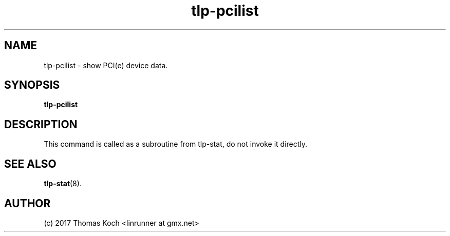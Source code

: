 .TH tlp\-pcilist 1 2017-01-24 "TLP 1.0" "Power Management"
.
.SH NAME
tlp\-pcilist \- show PCI(e) device data.
.
.SH SYNOPSIS
.B tlp\-pcilist
.
.SH DESCRIPTION
This command is called as a subroutine from tlp\-stat, do not invoke it directly.
.
.SH SEE ALSO
.BR tlp\-stat (8).
.
.SH AUTHOR
(c) 2017 Thomas Koch <linrunner at gmx.net>
.
